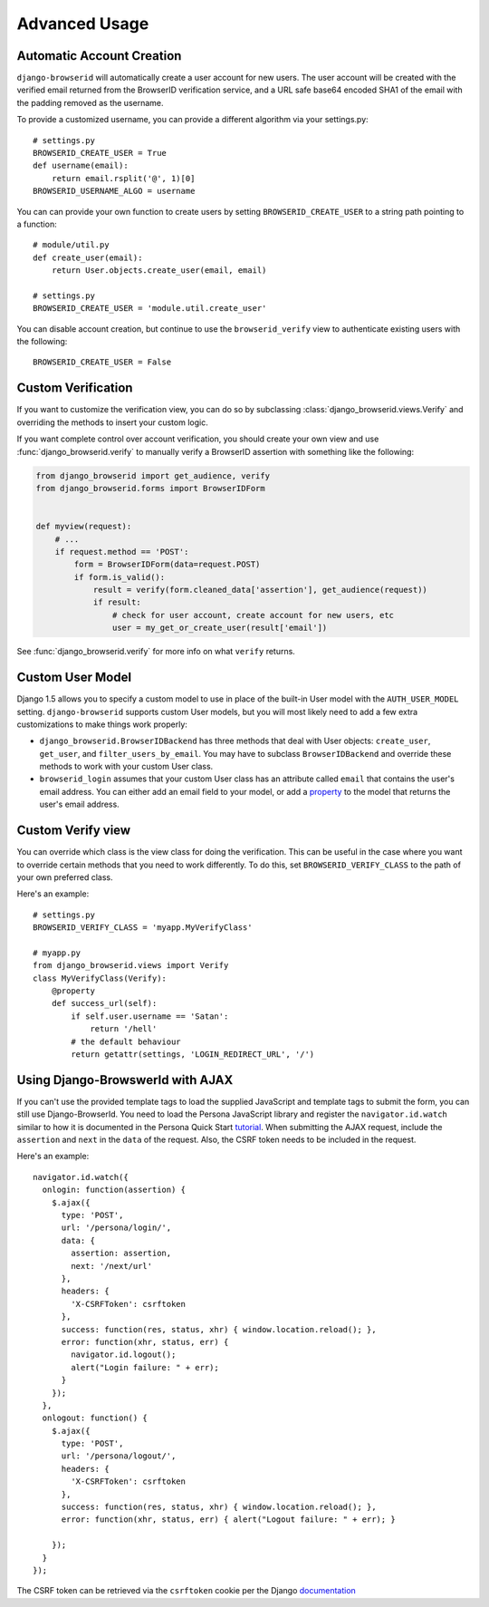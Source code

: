 Advanced Usage
==============

.. _auto-user:

Automatic Account Creation
--------------------------

``django-browserid`` will automatically create a user account for new
users. The user account will be created with the verified
email returned from the BrowserID verification service, and a URL safe
base64 encoded SHA1 of the email with the padding removed as the
username.

To provide a customized username, you can provide a different
algorithm via your settings.py::

   # settings.py
   BROWSERID_CREATE_USER = True
   def username(email):
       return email.rsplit('@', 1)[0]
   BROWSERID_USERNAME_ALGO = username

You can can provide your own function to create users by setting
``BROWSERID_CREATE_USER`` to a string path pointing to a function::

   # module/util.py
   def create_user(email):
       return User.objects.create_user(email, email)

   # settings.py
   BROWSERID_CREATE_USER = 'module.util.create_user'

You can disable account creation, but continue to use the
``browserid_verify`` view to authenticate existing users with the
following::

    BROWSERID_CREATE_USER = False


Custom Verification
-------------------

If you want to customize the verification view, you can do so by subclassing
:class:`django_browserid.views.Verify` and overriding the methods to insert your
custom logic.

If you want complete control over account verification, you should create your
own view and use :func:`django_browserid.verify` to manually verify a
BrowserID assertion with something like the following:

.. code-block:: python

   from django_browserid import get_audience, verify
   from django_browserid.forms import BrowserIDForm


   def myview(request):
       # ...
       if request.method == 'POST':
           form = BrowserIDForm(data=request.POST)
           if form.is_valid():
               result = verify(form.cleaned_data['assertion'], get_audience(request))
               if result:
                   # check for user account, create account for new users, etc
                   user = my_get_or_create_user(result['email'])

See :func:`django_browserid.verify` for more info on what ``verify`` returns.


Custom User Model
-----------------

Django 1.5 allows you to specify a custom model to use in place of the built-in
User model with the ``AUTH_USER_MODEL`` setting. ``django-browserid`` supports
custom User models, but you will most likely need to add a few extra
customizations to make things work properly:

* ``django_browserid.BrowserIDBackend`` has three methods that deal with User
  objects: ``create_user``, ``get_user``, and ``filter_users_by_email``. You may
  have to subclass ``BrowserIDBackend`` and override these methods to work with
  your custom User class.

* ``browserid_login`` assumes that your custom User class has an attribute
  called ``email`` that contains the user's email address. You can either add
  an email field to your model, or add a `property`_ to the model that returns
  the user's email address.

.. _property: http://docs.python.org/2/library/functions.html#property


Custom Verify view
------------------

You can override which class is the view class for doing the
verification. This can be useful in the case where you want to
override certain methods that you need to work differently. To do
this, set ``BROWSERID_VERIFY_CLASS`` to the path of your own preferred
class.

Here's an example::

   # settings.py
   BROWSERID_VERIFY_CLASS = 'myapp.MyVerifyClass'

   # myapp.py
   from django_browserid.views import Verify
   class MyVerifyClass(Verify):
       @property
       def success_url(self):
           if self.user.username == 'Satan':
               return '/hell'
           # the default behaviour
           return getattr(settings, 'LOGIN_REDIRECT_URL', '/')


Using Django-BrowswerId with AJAX
---------------------------------

If you can't use the provided template tags to load the supplied JavaScript
and template tags to submit the form, you can still use Django-BrowserId.
You need to load the Persona JavaScript library and register the 
``navigator.id.watch`` similar to how it is documented in the
Persona Quick Start tutorial_. When submitting the AJAX request, include
the ``assertion`` and ``next`` in the ``data`` of the request. Also, the CSRF token
needs to be included in the request.

Here's an example::

    navigator.id.watch({
      onlogin: function(assertion) {
        $.ajax({
          type: 'POST',
          url: '/persona/login/',
          data: {
            assertion: assertion,
            next: '/next/url'
          },
          headers: {
            'X-CSRFToken': csrftoken
          },
          success: function(res, status, xhr) { window.location.reload(); },
          error: function(xhr, status, err) {
            navigator.id.logout();
            alert("Login failure: " + err);
          }
        });
      },
      onlogout: function() {
        $.ajax({
          type: 'POST',
          url: '/persona/logout/',
          headers: {
            'X-CSRFToken': csrftoken
          },
          success: function(res, status, xhr) { window.location.reload(); },
          error: function(xhr, status, err) { alert("Logout failure: " + err); }

        });
      }
    });

The CSRF token can be retrieved via the ``csrftoken`` cookie per the Django
documentation_

.. _tutorial: https://developer.mozilla.org/en-US/docs/Mozilla/Persona/Quick_Setup
.. _documentation: https://docs.djangoproject.com/en/dev/ref/contrib/csrf/#ajax


